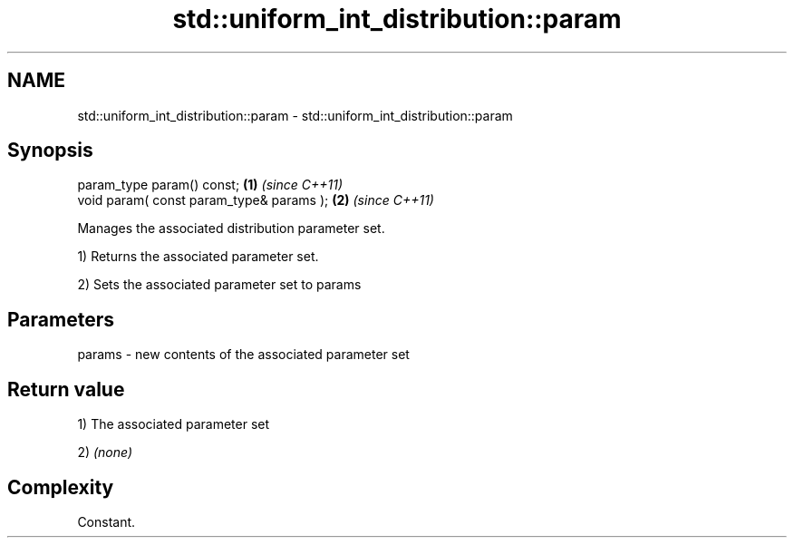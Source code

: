 .TH std::uniform_int_distribution::param 3 "Nov 25 2015" "2.0 | http://cppreference.com" "C++ Standard Libary"
.SH NAME
std::uniform_int_distribution::param \- std::uniform_int_distribution::param

.SH Synopsis
   param_type param() const;               \fB(1)\fP \fI(since C++11)\fP
   void param( const param_type& params ); \fB(2)\fP \fI(since C++11)\fP

   Manages the associated distribution parameter set.

   1) Returns the associated parameter set.

   2) Sets the associated parameter set to params

.SH Parameters

   params - new contents of the associated parameter set

.SH Return value

   1) The associated parameter set

   2) \fI(none)\fP

.SH Complexity

   Constant.
